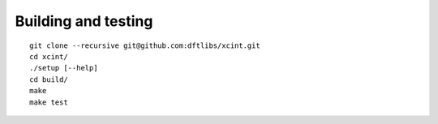 

====================
Building and testing
====================

::

  git clone --recursive git@github.com:dftlibs/xcint.git
  cd xcint/
  ./setup [--help]
  cd build/
  make
  make test
